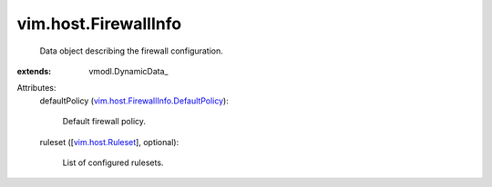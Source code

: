 
vim.host.FirewallInfo
=====================
  Data object describing the firewall configuration.
:extends: vmodl.DynamicData_

Attributes:
    defaultPolicy (`vim.host.FirewallInfo.DefaultPolicy <vim/host/FirewallInfo/DefaultPolicy.rst>`_):

       Default firewall policy.
    ruleset ([`vim.host.Ruleset <vim/host/Ruleset.rst>`_], optional):

       List of configured rulesets.
